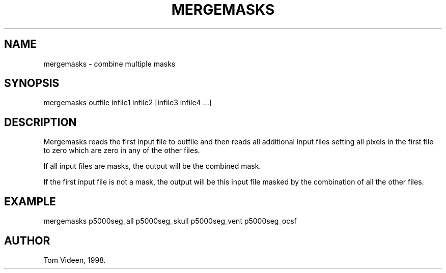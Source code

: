 .TH MERGEMASKS 1 "07-Oct-98" "Neuroimaging Lab"

.SH NAME
mergemasks - combine multiple masks

.SH SYNOPSIS
mergemasks outfile infile1 infile2 [infile3 infile4 ...]

.SH DESCRIPTION
Mergemasks reads the first input file to outfile and then 
reads all additional input files setting all pixels in 
the first file to zero which are zero in any of the other files.

If all input files are masks, the output will be the combined mask.

If the first input file is not a mask, the output will be this
input file masked by the combination of all the other files.

.SH EXAMPLE 
.nf
mergemasks p5000seg_all p5000seg_skull p5000seg_vent p5000seg_ocsf

.SH AUTHOR
Tom Videen, 1998.
